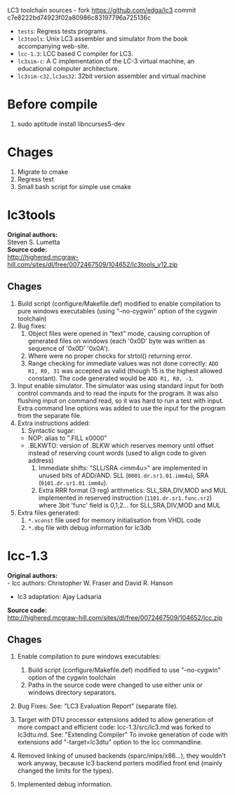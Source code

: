 LC3 toolchain sources - fork https://github.com/edga/lc3 commit c7e8222bd74923f02a80986c83197796a725136c

 + =tests=: Regress tests programs.
 + =lc3tools=: Unix LC3 assembler and simulator from the book accompanying web-site.
 + =lcc-1.3=: LCC based C compiler for LC3.
 + =lc3sim-c=: A C implementation of the LC-3 virtual machine, an educational computer architecture.
 + =lc3sim-c32,lc3as32=: 32bit version assembler and virtual machine

* Before compile
  1. sudo aptitude install libncurses5-dev

* Chages
  1. Migrate to cmake
  2. Regress test
  3. Small bash script for simple use cmake
   
* lc3tools
*Original authors:* \\
Steven S. Lumetta \\
*Source code:* \\
http://highered.mcgraw-hill.com/sites/dl/free/0072467509/104652/lc3tools_v12.zip

** Chages
  1. Build script (configure/Makefile.def) modified to enable compilation to pure windows executables (using "--no-cygwin" option of the cygwin toolchain)
  2. Bug fixes:
     1. Object files were opened in "text" mode, causing corruption of generated files on windows (each '0x0D' byte was written as sequence of '0x0D' '0x0A').
     2. Where were no proper checks for strtol() returning error.
     3. Range checking for immediate values was not done correctly:
     		=ADD R1, R0, 31= was accepted as valid (though 15 is the highest allowed constant). The code generated would be =ADD R1, R0, -1=.
  3. Input enable simulator.
     The simulator was using standard input for both control commands and to read the inputs for the program. It was also flushing input on command read, so it was hard to run a test with input.
     Extra command line options was added to use the input for the program from the separate file.
  4. Extra instructions added: 
     1. Syntactic sugar:
	+ NOP:       alias to ".FILL x0000"
	+ .BLKWTO:   version of .BLKW which reserves memory until offset instead of reserving count words (used to align code to given address)
     2. Immediate shifts: "SLL/SRA <imm4u>" are implemented in unused bits of ADD/AND. 
      	  SLL (=0001.dr.sr1.01.imm4u=), SRA (=0101.dr.sr1.01.imm4u=).
     3. Extra RRR format (3 reg) arithmetics:
     		SLL,SRA,DIV,MOD and MUL implemented in reserved instruction (=1101.dr.sr1.func.sr2=) where 3bit 'func' field is 0,1,2... for SLL,SRA,DIV,MOD and MUL
  5. Extra files generated:
     1. =*.vconst= file used for memory initialisation from VHDL code
     2. =*.dbg= file with debug information for lc3db

* lcc-1.3
*Original authors:* \\
   - lcc authors: Christopher W. Fraser and David R. Hanson
   - lc3 adaptation: Ajay Ladsaria \\
*Source code:* \\
http://highered.mcgraw-hill.com/sites/dl/free/0072467509/104652/lcc.zip

** Chages
 
  1. Enable compilation to pure windows executables:
     1. Build script (configure/Makefile.def) modified to use "--no-cygwin" option of the cygwin toolchain
     2. Paths in the source code were changed to use either unix or windows directory separators.

  2. Bug Fixes:
     See: "LC3 Evaluation Report" (separate file).

  3. Target with DTU processor extensions added to allow generation of more compact and efficient code:
     lcc-1.3/src/lc3.md was forked to lc3dtu.md. See: "Extending Compiler"
     To invoke generation of code with extensions add "-target=lc3dtu" option to the lcc commandline. 

  4. Removed linking of unused backends (sparc/mips/x86...), they wouldn't work anyway, because lc3 backend porters modified front end (mainly changed the limits for the types).

  5. Implemented debug information.

